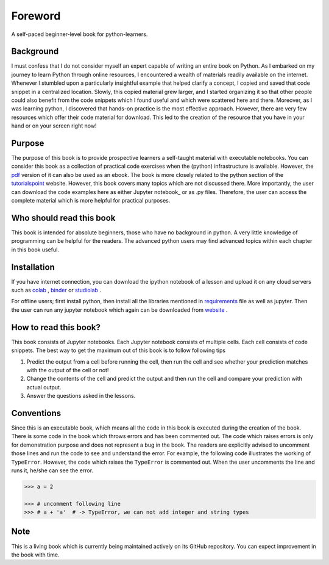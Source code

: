 Foreword
**********

A self-paced beginner-level book for python-learners.

Background
===========
I must confess that I do not consider myself an expert capable of writing an entire book on Python. 
As I embarked on my journey to learn Python through online resources, 
I encountered a wealth of materials readily available on the internet. 
Whenever I stumbled upon a particularly insightful example that helped clarify a concept, 
I copied and saved that code snippet in a centralized location. Slowly, this copied material grew larger, and I started organizing
it so that other people could also benefit from the code snippets which I found
useful and which were scattered here and there. Moreover, as I was learning python,
I discovered that hands-on practice is the most effective approach. However, there are
very few resources which offer their code material for download. This led to the creation
of the resource that you have in your hand or on your screen right now!

Purpose
==========
The purpose of this book is to provide prospective learners a self-taught material
with executable notebooks. You can consider this book as a collection of practical code exercises when the
(python) infrastructure is available. However, the pdf_ version
of it can also be used as an ebook. The book is more closely related to the python section of the tutorialspoint_
website. However, this book covers many topics which are not discussed there. More importantly,  the user can download the code examples
here as either Jupyter notebook_ or as .py files. Therefore, the user can access the complete material
which is more helpful for practical purposes.

Who should read this book
============================

This book is intended for absolute beginners, those who have no background in python.
A very little knowledge of programming can be helpful for the readers. The advanced
python users may find advanced topics within each chapter in this book useful.

Installation
================
If you have internet connection, you can download the ipython notebook of a
lesson and upload it on any cloud servers such as colab_  , binder_ or studiolab_ .

For offline users; first install python, then install all the libraries mentioned in requirements_
file as well as jupyter. Then the user can run any jupyter notebook which again can be downloaded
from website_ .

How to read this book?
==========================
This book consists of Jupyter notebooks. Each Jupyter notebook consists of multiple cells.
Each cell consists of code snippets. The best way to get the maximum out of this book is to
follow following tips

1) Predict the output from a cell before running the cell, then run the cell and see whether your prediction matches with the output of the cell or not!

2) Change the contents of the cell and predict the output and then run the cell and compare your prediction with actual output.

3) Answer the questions asked in the lessons.


Conventions
===============
Since this is an executable book, which means all the code in this book is executed
during the creation of the book. There is some code in the book which throws errors and
has been commented out. The code which raises errors is only for demonstration purpose
and does not represent a bug in the book. The readers are explicitly advised
to uncomment those lines and run the code to see and understand the error. For example, the following code
illustrates the working of ``TypeError``. However, the code which
raises the ``TypeError`` is commented out. When the user uncomments the line and runs it,
he/she can see the error.

.. code-block:: python

    >>> a = 2

    >>> # uncomment following line
    >>> # a + 'a'  # -> TypeError, we can not add integer and string types


Note
========
This is a living book which is currently being maintained actively on its GitHub repository.
You can expect improvement in the book with time.

.. _colab:
    https://colab.research.google.com/

.. _binder:
    https://mybinder.org/

.. _studiolab:
    https://studiolab.sagemaker.aws/

.. _website:
    https://python-seekho.readthedocs.io

.. _pdf:
    https://python-seekho.readthedocs.io/_/downloads/en/latest/pdf/

.. _tutorialspoint:
    https://www.tutorialspoint.com/python/index.htm

.. _requirements:
    https://github.com/AtrCheema/python-seekho/blob/master/requirements.txt

.. _Jupyter notebook:
    https://realpython.com/jupyter-notebook-introduction/